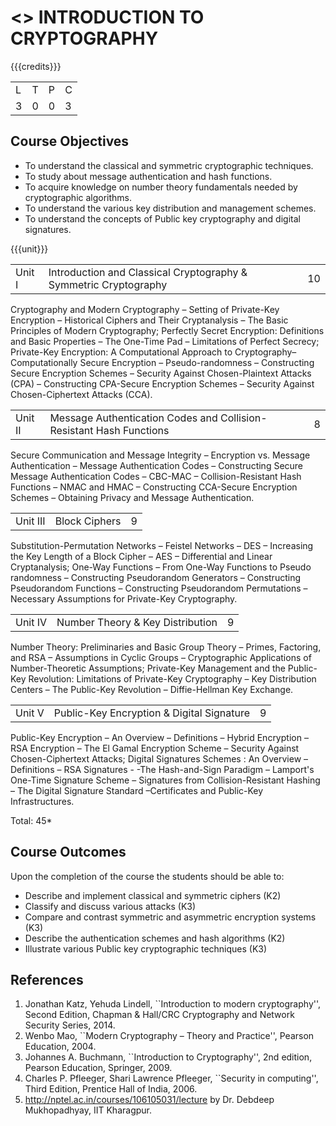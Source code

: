 * <<<CP1227>>> INTRODUCTION TO CRYPTOGRAPHY
:properties:
:author: J Bhuvana
:date: 11 July 2018
:end:

#+startup: showall

{{{credits}}}
| L | T | P | C |
| 3 | 0 | 0 | 3 |
 
** Course Objectives
- To understand the classical and symmetric cryptographic techniques.
- To study about message authentication and hash functions.
- To acquire knowledge on number theory fundamentals needed by
  cryptographic algorithms.
- To understand the various key distribution and management schemes.
- To understand the concepts of Public key cryptography and digital
  signatures.
 

{{{unit}}}
| Unit I | Introduction and Classical Cryptography & Symmetric Cryptography | 10 |
Cryptography and Modern Cryptography -- Setting of Private-Key
Encryption -- Historical Ciphers and Their Cryptanalysis -- The Basic
Principles of Modern Cryptography; Perfectly Secret Encryption:
Definitions and Basic Properties -- The One-Time Pad -- Limitations of
Perfect Secrecy; Private-Key Encryption: A Computational Approach to
Cryptography-- Computationally Secure Encryption -- Pseudo-randomness
-- Constructing Secure Encryption Schemes -- Security Against
Chosen-Plaintext Attacks (CPA) -- Constructing CPA-Secure Encryption
Schemes -- Security Against Chosen-Ciphertext Attacks (CCA).

| Unit II | Message Authentication Codes and Collision-Resistant Hash Functions | 8 |
Secure Communication and Message Integrity -- Encryption vs. Message
Authentication -- Message Authentication Codes -- Constructing Secure
Message Authentication Codes -- CBC-MAC -- Collision-Resistant Hash
Functions -- NMAC and HMAC -- Constructing CCA-Secure Encryption
Schemes -- Obtaining Privacy and Message Authentication.

| Unit III | Block Ciphers | 9 |
Substitution-Permutation Networks -- Feistel Networks -- DES --
Increasing the Key Length of a Block Cipher – AES -- Differential and
Linear Cryptanalysis; One-Way Functions -- From One-Way Functions to
Pseudo randomness -- Constructing Pseudorandom Generators --
Constructing Pseudorandom Functions -- Constructing Pseudorandom
Permutations -- Necessary Assumptions for Private-Key Cryptography.

| Unit IV | Number Theory & Key Distribution | 9 |
Number Theory: Preliminaries and Basic Group Theory -- Primes,
Factoring, and RSA -- Assumptions in Cyclic Groups -- Cryptographic
Applications of Number-Theoretic Assumptions; Private-Key Management
and the Public-Key Revolution: Limitations of Private-Key Cryptography
-- Key Distribution Centers -- The Public-Key Revolution --
Diffie-Hellman Key Exchange.

| Unit V | Public-Key Encryption & Digital Signature | 9 |
Public-Key Encryption – An Overview -- Definitions -- Hybrid
Encryption -- RSA Encryption – The El Gamal Encryption Scheme --
Security Against Chosen-Ciphertext Attacks; Digital Signatures
Schemes : An Overview -- Definitions -- RSA Signatures - -The
Hash-and-Sign Paradigm -- Lamport's One-Time Signature Scheme --
Signatures from Collision-Resistant Hashing -- The Digital Signature
Standard --Certificates and Public-Key Infrastructures.

\hfill *Total: 45*

** Course Outcomes
Upon the completion of the course the students should be able to: 
- Describe and implement classical and symmetric ciphers (K2)
- Classify and discuss various attacks (K3)
- Compare and contrast symmetric and asymmetric encryption systems (K3)
- Describe the authentication schemes and  hash algorithms (K2)
- Illustrate various Public key cryptographic techniques  (K3)

** References
1. Jonathan Katz, Yehuda Lindell, ``Introduction to modern
   cryptography'', Second Edition, Chapman & Hall/CRC Cryptography and
   Network Security Series, 2014.
2. Wenbo Mao, ``Modern Cryptography – Theory and Practice'', Pearson
   Education, 2004.
3. Johannes A. Buchmann, ``Introduction to Cryptography'', 2nd
   edition, Pearson Education, Springer, 2009.
4. Charles P. Pfleeger, Shari Lawrence Pfleeger, ``Security in
   computing'', Third Edition, Prentice Hall of India, 2006.
5. http://nptel.ac.in/courses/106105031/lecture by Dr. Debdeep
   Mukhopadhyay, IIT Kharagpur.


